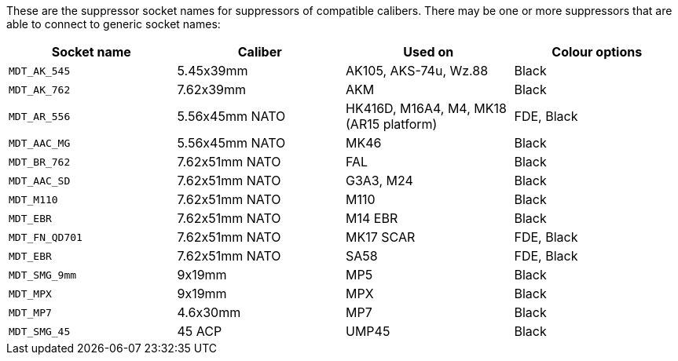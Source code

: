 These are the suppressor socket names for suppressors of compatible calibers. There may be one or more suppressors that are able to connect to generic socket names:

[width="100%",cols="25%,25%,25%,25%",options="header",]
|===
|Socket name |Caliber |Used on |Colour options
|`MDT_AK_545` |5.45x39mm |AK105, AKS-74u, Wz.88 | Black
|`MDT_AK_762` |7.62x39mm |AKM | Black
|`MDT_AR_556` |5.56x45mm NATO |HK416D, M16A4, M4, MK18 (AR15 platform) | FDE, Black
|`MDT_AAC_MG` |5.56x45mm NATO |MK46 | Black
|`MDT_BR_762` |7.62x51mm NATO |FAL | Black
|`MDT_AAC_SD` |7.62x51mm NATO |G3A3, M24 | Black
|`MDT_M110`		|7.62x51mm NATO |M110 | Black
|`MDT_EBR`		|7.62x51mm NATO |M14 EBR | Black
|`MDT_FN_QD701` |7.62x51mm NATO |MK17 SCAR | FDE, Black
|`MDT_EBR` |7.62x51mm NATO |SA58 | FDE, Black
|`MDT_SMG_9mm` |9x19mm |MP5 | Black
|`MDT_MPX` |9x19mm |MPX | Black
|`MDT_MP7` |4.6x30mm |MP7 | Black
|`MDT_SMG_45` |45 ACP |UMP45 | Black
|===
